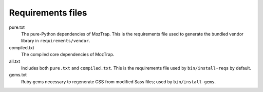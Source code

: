 Requirements files
==================

pure.txt
   The pure-Python dependencies of MozTrap. This is the requirements
   file used to generate the bundled vendor library in
   ``requirements/vendor``.

compiled.txt
   The compiled core dependencies of MozTrap.

all.txt
   Includes both ``pure.txt`` and ``compiled.txt``. This is the
   requirements file used by ``bin/install-reqs`` by default.

gems.txt
   Ruby gems necessary to regenerate CSS from modified Sass files; used by
   ``bin/install-gems``.
